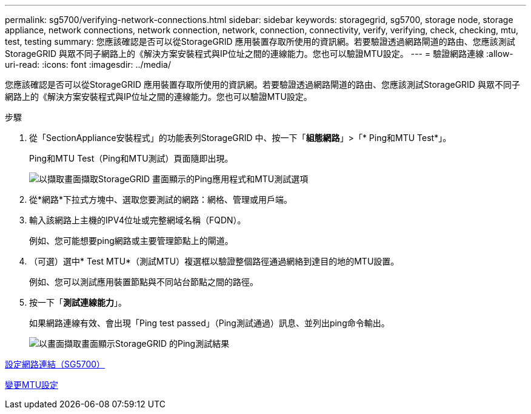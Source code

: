 ---
permalink: sg5700/verifying-network-connections.html 
sidebar: sidebar 
keywords: storagegrid, sg5700, storage node, storage appliance, network connections, network connection, network, connection, connectivity, verify, verifying, check, checking, mtu, test, testing 
summary: 您應該確認是否可以從StorageGRID 應用裝置存取所使用的資訊網。若要驗證透過網路閘道的路由、您應該測試StorageGRID 與眾不同子網路上的《解決方案安裝程式與IP位址之間的連線能力。您也可以驗證MTU設定。 
---
= 驗證網路連線
:allow-uri-read: 
:icons: font
:imagesdir: ../media/


[role="lead"]
您應該確認是否可以從StorageGRID 應用裝置存取所使用的資訊網。若要驗證透過網路閘道的路由、您應該測試StorageGRID 與眾不同子網路上的《解決方案安裝程式與IP位址之間的連線能力。您也可以驗證MTU設定。

.步驟
. 從「SectionAppliance安裝程式」的功能表列StorageGRID 中、按一下「*組態網路*」>「* Ping和MTU Test*」。
+
Ping和MTU Test（Ping和MTU測試）頁面隨即出現。

+
image::../media/ping_test_start.png[以擷取畫面擷取StorageGRID 畫面顯示的Ping應用程式和MTU測試選項]

. 從*網路*下拉式方塊中、選取您要測試的網路：網格、管理或用戶端。
. 輸入該網路上主機的IPV4位址或完整網域名稱（FQDN）。
+
例如、您可能想要ping網路或主要管理節點上的閘道。

. （可選）選中* Test MTU*（測試MTU）複選框以驗證整個路徑通過網絡到達目的地的MTU設置。
+
例如、您可以測試應用裝置節點與不同站台節點之間的路徑。

. 按一下「*測試連線能力*」。
+
如果網路連線有效、會出現「Ping test passed」（Ping測試通過）訊息、並列出ping命令輸出。

+
image::../media/ping_test_passed.png[以畫面擷取畫面顯示StorageGRID 的Ping測試結果]



xref:configuring-network-links-sg5700.adoc[設定網路連結（SG5700）]

xref:changing-mtu-setting.adoc[變更MTU設定]
